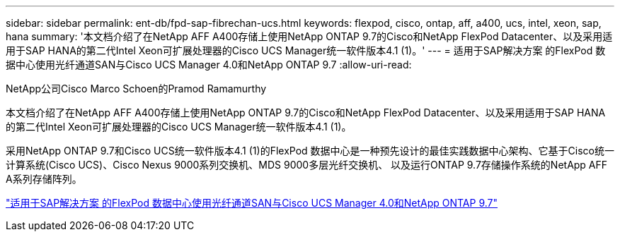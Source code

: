 ---
sidebar: sidebar 
permalink: ent-db/fpd-sap-fibrechan-ucs.html 
keywords: flexpod, cisco, ontap, aff, a400, ucs, intel, xeon, sap, hana 
summary: '本文档介绍了在NetApp AFF A400存储上使用NetApp ONTAP 9.7的Cisco和NetApp FlexPod Datacenter、以及采用适用于SAP HANA的第二代Intel Xeon可扩展处理器的Cisco UCS Manager统一软件版本4.1 (1)。' 
---
= 适用于SAP解决方案 的FlexPod 数据中心使用光纤通道SAN与Cisco UCS Manager 4.0和NetApp ONTAP 9.7
:allow-uri-read: 


NetApp公司Cisco Marco Schoen的Pramod Ramamurthy

[role="lead"]
本文档介绍了在NetApp AFF A400存储上使用NetApp ONTAP 9.7的Cisco和NetApp FlexPod Datacenter、以及采用适用于SAP HANA的第二代Intel Xeon可扩展处理器的Cisco UCS Manager统一软件版本4.1 (1)。

采用NetApp ONTAP 9.7和Cisco UCS统一软件版本4.1 (1)的FlexPod 数据中心是一种预先设计的最佳实践数据中心架构、它基于Cisco统一计算系统(Cisco UCS)、Cisco Nexus 9000系列交换机、MDS 9000多层光纤交换机、 以及运行ONTAP 9.7存储操作系统的NetApp AFF A系列存储阵列。

link:https://www.cisco.com/c/en/us/td/docs/unified_computing/ucs/UCS_CVDs/flexpod_sap_ucsm40_fcsan.html["适用于SAP解决方案 的FlexPod 数据中心使用光纤通道SAN与Cisco UCS Manager 4.0和NetApp ONTAP 9.7"^]
